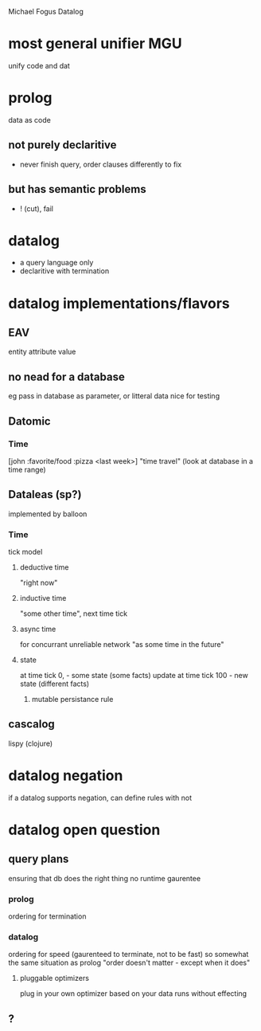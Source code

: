 Michael Fogus
Datalog 

* most general unifier MGU
  unify code and dat
* prolog 
  data as code
** not purely declaritive
  - never finish query, order clauses differently to fix
** but has semantic problems
  - ! (cut), fail
* datalog
  - a query language only
  - declaritive with termination

* datalog implementations/flavors
** EAV
   entity attribute value
** no nead for a database
   eg pass in database as parameter, or litteral data
     nice for testing
** Datomic
*** Time
    [john :favorite/food :pizza <last week>]
    "time travel"
    (look at database in a time range)

** Dataleas (sp?)
   implemented by balloon
*** Time
    tick model 
**** deductive time
     "right now" 
**** inductive time
     "some other time", next time tick
**** async time
     for concurrant unreliable network "as some time in the future"
**** state
     at time tick 0, - some state (some facts)
     update at time tick 100 - new state (different facts)
***** mutable persistance rule
     
** cascalog
   lispy (clojure)
   
* datalog negation
  if a datalog supports negation, can define rules with not

* datalog open question
** query plans
   ensuring that db does the right thing
   no runtime gaurentee
*** prolog
    ordering for termination
*** datalog
    ordering for speed 
      (gaurenteed to terminate, not to be fast)
    so somewhat the same situation as prolog
    "order doesn't matter - except when it does"
**** pluggable optimizers
     plug in your own optimizer based on your data
     runs without effecting 
** ?
